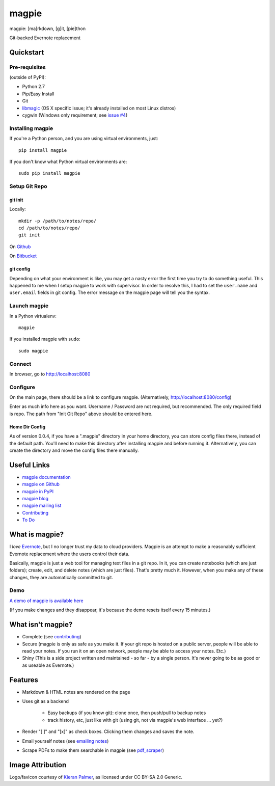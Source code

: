 ======
magpie
======

.. image:: https://dl.dropboxusercontent.com/u/402325/dontdelete/magpie.jpg

magpie: [ma]rkdown, [g]it, [pie]thon

Git-backed Evernote replacement

Quickstart
==========
Pre-requisites
--------------

(outside of PyPI):

* Python 2.7
* Pip/Easy Install
* Git
* `libmagic`_ (OS X specific issue; it's already installed on most Linux
  distros)
* cygwin (Windows only requirement; see `issue #4`_)

Installing magpie
-----------------
If you're a Python person, and you are using virtual environments, just::

    pip install magpie

If you don't know what Python virtual environments are::

    sudo pip install magpie

Setup Git Repo
--------------

git init
~~~~~~~~
Locally::

    mkdir -p /path/to/notes/repo/
    cd /path/to/notes/repo/
    git init

On `Github`_

On `Bitbucket`_

git config
~~~~~~~~~~
Depending on what your environment is like, you may get a nasty error the first
time you try to do something useful. This happened to me when I setup magpie to
work with supervisor. In order to resolve this, I had to set the ``user.name``
and ``user.email`` fields in git config. The error message on the magpie page
will tell you the syntax.

Launch magpie
-------------
In a Python virtualenv::

    magpie

If you installed magpie with ``sudo``::

    sudo magpie

Connect
-------
In browser, go to http://localhost:8080

Configure
---------

On the main page, there should be a link to configure magpie. (Alternatively,
http://localhost:8080/config)

Enter as much info here as you want. Username / Password are not required, but
recommended. The only required field is repo. The path from "Init Git Repo"
above should be entered here.

Home Dir Config
~~~~~~~~~~~~~~~
As of version 0.0.4, if you have a ".magpie" directory in your home directory,
you can store config files there, instead of the default path. You'll need to
make this directory after installing magpie and before running it.
Alternatively, you can create the directory and move the config files there
manually.

Useful Links
============

* `magpie documentation`_
* `magpie on Github`_
* `magpie in PyPI`_
* `magpie blog`_
* `magpie mailing list`_
* `Contributing`_
* `To Do`_

What is magpie?
===============
I *love* `Evernote`_, but I no longer trust my data to cloud providers. Magpie
is an attempt to make a reasonably sufficient Evernote replacement where the
users control their data.

Basically, magpie is just a web tool for managing text files in a git repo. In
it, you can create notebooks (which are just folders); create, edit, and delete
notes (which are just files). That's pretty much it. However, when you make any
of these changes, they are automatically committed to git.

Demo
----
`A demo of magpie is available here`_

(If you make changes and they disappear, it's because the demo resets itself
every 15 minutes.)

What isn't magpie?
==================

* Complete (see `contributing`_)

* Secure (magpie is only as safe as you make it. If your git repo is hosted on
  a public server, people will be able to read your notes. If you run it on an
  open network, people may be able to access your notes. Etc.)

* Shiny (This is a side project written and maintained - so far - by a single
  person. It's never going to be as good or as useable as Evernote.)

Features
========

* Markdown & HTML notes are rendered on the page

* Uses git as a backend

    * Easy backups (if you know git): clone once, then push/pull to backup notes

    * track history, etc, just like with git (using git, not via magpie's web
      interface ... yet?)

* Render "[ ]" and "[x]" as check boxes. Clicking them changes and saves the
  note.

* Email yourself notes (see `emailing notes`_)

* Scrape PDFs to make them searchable in magpie (see `pdf_scraper`_)

Image Attribution
=================
Logo/favicon courtesy of `Kieran Palmer`_, as licensed under CC BY-SA 2.0 Generic.

.. _libmagic: https://pypi.python.org/pypi/filemagic/1.6
.. _issue #4: https://github.com/charlesthomas/magpie/issues/4
.. _Github: https://help.github.com/articles/create-a-repo
.. _Bitbucket: https://confluence.atlassian.com/display/BITBUCKET/Create+an+Account+and+a+Git+Repo
.. _magpie documentation: https://magpie-notes.readthedocs.org/en/latest/
.. _magpie on Github: https://github.com/charlesthomas/magpie/
.. _magpie in PyPI: https://pypi.python.org/pypi/magpie/
.. _magpie blog: http://magpie-notes.tumblr.com
.. _magpie mailing list: https://groups.google.com/forum/#!forum/magpie-notes
.. _Contributing: https://github.com/charlesthomas/magpie/blob/master/docs/contributing.rst
.. _To Do: https://github.com/charlesthomas/magpie/blob/master/todo.md
.. _Evernote: https://evernote.com
.. _A demo of magpie is available here: http://magpie.sknkwrks.net/
.. _emailing notes: https://magpie-notes.readthedocs.org/en/latest/utils/emailing_notes.html
.. _pdf_scraper: https://magpie-notes.readthedocs.org/en/latest/utils/pdf_scraper.html
.. _Kieran Palmer: http://www.kpword.net
